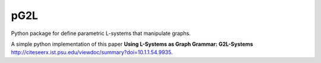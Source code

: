 pG2L
====

Python package for define parametric L-systems that manipulate graphs.

A simple python implementation of this paper **Using L-Systems as Graph Grammar: G2L-Systems** http://citeseerx.ist.psu.edu/viewdoc/summary?doi=10.1.1.54.9935.
